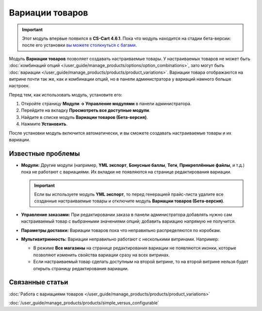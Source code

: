 ****************
Вариации товаров
****************

.. important::

    Этот модуль впервые появился в **CS-Cart 4.6.1**. Пока что модуль находится на стадии бета-версии: после его установки `вы можете столкнуться c багами <https://www.cs-cart.ru/ispravleniye-bagov.html>`_.  

Модуль **Вариации товаров** позволяет создавать настраиваемые товары. У настраиваемых товаров не может быть :doc:`комбинаций опций </user_guide/manage_products/options/option_combinations>`, зато могут быть :doc:`вариации </user_guide/manage_products/products/product_variations>`. Вариации товара отображаются на витрине почти так же, как и комбинации опций, но в панели администратора у вариаций намного больше настроек.

.. fancybox:: img/list_of_variations.png
    :alt: У настраиваемых товаров могут быть вариации (дочерние товары), созданные на основе опций.

Перед тем, как использовать модуль, установите его:

#. Откройте страницу **Модули → Управление модулями** в панели администратора.

#. Перейдите на вкладку **Просмотреть все доступные модули**.

#. Найдите в списке модуль **Вариации товаров (Бета-версия)**.

#. Нажмите **Установить**.

После установки модуль включится автоматически, и вы сможете создавать настраиваемые товары и их вариации.

==================
Известные проблемы
==================

* **Модули:** Другие модули (например, **YML экспорт**, **Бонусные баллы**, **Теги**, **Прикреплённые файлы**, и т.д.) пока не работают с вариациями. Их вкладки не появляются на странице редактирования вариации.

  .. important::

      Если вы используете модуль **YML экспорт**, то перед генерацией прайс-листа удалите все созданные настраиваемые товары и отключите модуль **Вариации товаров (Бета-версия)**.

* **Управление заказами:** При редактировании заказа в панели администратора добавлять нужно сам настраиваемый товар с выбранными значениями опций; добавить вариацию напрямую не получится.

* **Параметры доставки:** Вариации товаров пока что неправильно распределяются по коробкам.

* **Мультивитринность:** Вариации неправильно работают с несколькими витринами. Например:

  * В режиме **Все магазины** на странице редактирования вариации не появляются иконки, которые позволяют изменить свойства вариации сразу на всех витринах.

  * Если настраиваемый товар сделать доступным на второй витрине, то на второй витрине нельзя будет открыть страницу редактирования вариации.

================
Связанные статьи
================

:doc:`Работа с вариациями товаров </user_guide/manage_products/products/product_variations>`

:doc:`/user_guide/manage_products/products/simple_versus_configurable`
